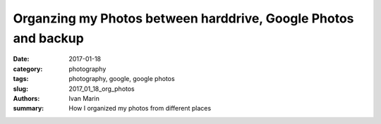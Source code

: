 Organzing my Photos between harddrive, Google Photos and backup
###############################################################

:date: 2017-01-18
:category: photography
:tags: photography, google, google photos
:slug: 2017_01_18_org_photos
:authors: Ivan Marin
:summary: How I organized my photos from different places
